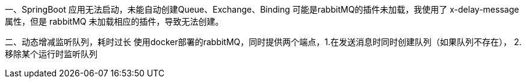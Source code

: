 一、SpringBoot 应用无法启动，未能自动创建Queue、Exchange、Binding
可能是rabbitMQ的插件未加载，我使用了 x-delay-message 属性，但是 rabbitMQ 未加载相应的插件，导致无法创建。

二、动态增减监听队列，耗时过长
使用docker部署的rabbitMQ，同时提供两个端点，1.在发送消息时同时创建队列（如果队列不存在），
2.移除某个运行时监听队列
